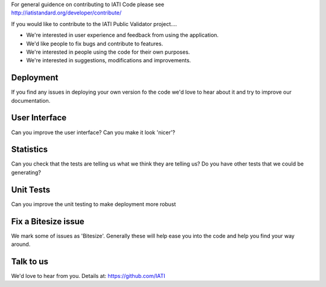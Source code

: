 | For general guidence on contributing to IATI Code please see 
| http://iatistandard.org/developer/contribute/

If you would like to contribute to the IATI Public Validator project....

* We're interested in user experience and feedback from using the application.
* We'd like people to fix bugs and contribute to features.
* We're interested in people using the code for their own purposes.
* We're interested in suggestions, modifications and improvements.

Deployment
----------
If you find any issues in deploying your own version fo the code we'd love to hear about it and try to improve our documentation.

User Interface
--------------
Can you improve the user interface? Can you make it look 'nicer'?

Statistics
----------
Can you check that the tests are telling us what we think they are telling us?
Do you have other tests that we could be generating?

Unit Tests
----------
Can you improve the unit testing to make deployment more robust

Fix a Bitesize issue
--------------------
We mark some of issues as 'Bitesize'. Generally these will help ease you into the code and help you find your way around.

Talk to us
----------
We'd love to hear from you. Details at: https://github.com/IATI
